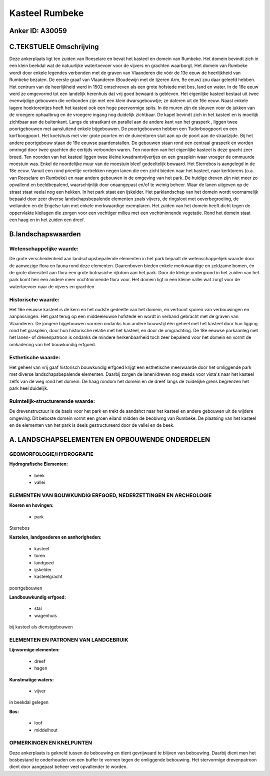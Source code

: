 Kasteel Rumbeke
===============

Anker ID: A30059
----------------



C.TEKSTUELE Omschrijving
------------------------

Deze ankerplaats ligt ten zuiden van Roeselare en bevat het kasteel en
domein van Rumbeke. Het domein bevindt zich in een klein beekdal wat de
natuurlijke watertoevoer voor de vijvers en grachten waarborgt. Het
domein van Rumbeke wordt door enkele legendes verbonden met de graven
van Vlaanderen die vóór de 13e eeuw de heerlijkheid van Rumbeke bezaten.
De eerste graaf van Vlaanderen (Boudewijn met de Ijzeren Arm, 9e eeuw)
zou daar geleefd hebben. Het centrum van de heerlijkheid werd in 1502
omschreven als een grote hofstede met bos, land en water. In de 16e eeuw
werd ze omgevormd tot een landelijk herenhuis dat vrij goed bewaard is
gebleven. Het eigenlijke kasteel bestaat uit twee evenwijdige gebouwen
die verbonden zijn met een klein dwarsgebouwtje; ze dateren uit de 16e
eeuw. Naast enkele lagere hoektorentjes heeft het kasteel ook een hoge
peervormige spits. In de muren zijn de sleuven voor de jukken van de
vroegere ophaalbrug en de vroegere ingang nog duidelijk zichtbaar. De
kapel bevindt zich in het kasteel en is moeilijk zichtbaar aan de
buitenkant. Langs de straatkant en parallel aan de andere kant van het
grasperk , liggen twee poortgebouwen met aansluitend enkele bijgebouwen.
De poortgebouwen hebben een Tudorboogpoort en een korfboogpoort. Het
koetshuis met vier grote poorten en de duiventoren sluit aan op de poort
aan de straatzijde. Bij het andere poortgebouw staan de 19e eeuwse
paardenstallen. De gebouwen staan rond een centraal grasperk en worden
omringd door twee grachten die eertijds verbonden waren. Ten noorden van
het eigenlijke kasteel is deze gracht zeer breed. Ten noorden van het
kasteel liggen twee kleine kwadrantvijvertjes en een grasplein waar
vroeger de ommuurde moestuin was. Enkel de noordelijke muur van de
moestuin bleef gedeeltelijk bewaard. Het Sterrebos is aangelegd in de
18e eeuw. Vanuit een rond prieeltje vertrekken negen lanen die een zicht
bieden naar het kasteel, naar kerktorens (o.a. van Roeselare en Rumbeke)
en naar andere gebouwen in de omgeving van het park. De huidige dreven
zijn niet meer zo opvallend en beeldbepalend, waarschijnlijk door
onaangepast en/of te weinig beheer. Waar de lanen uitgeven op de straat
staat veelal nog een hekken. In het park staat een ijskelder. Het
parklandschap van het domein wordt voornamelijk bepaald door zeer
diverse landschapsbepalende elementen zoals vijvers, de ringsloot met
oeverbegroeiing, de weilanden en de Engelse tuin met enkele merkwaardige
exemplaren. Het zuiden van het domein heeft dicht tegen de oppervlakte
kleilagen die zorgen voor een vochtiger milieu met een vochtminnende
vegetatie. Rond het domein staat een haag en in het zuiden een dreef.



B.landschapswaarden
-------------------


Wetenschappelijke waarde:
~~~~~~~~~~~~~~~~~~~~~~~~~

De grote verscheidenheid aan landschapsbepalende elementen in het
park bepaalt de wetenschappelijek waarde door de aanwezige flora en
fauna rond deze elementen. Daarenboven bieden enkele merkwaardige en
zeldzame bomen, én de grote diversiteit aan flora een grote botnasiche
rijkdom aan het park. Door de kleiige ondergrond in het zuiden van het
park komt heir een andere meer vochtminnende flora voor. Het domein ligt
in een kleine vallei wat zorgt voor de watertoevoer naar de vijvers en
grachten.

Historische waarde:
~~~~~~~~~~~~~~~~~~~


Het 16e eeuwse kasteel is de kern en het oudste gedeelte van het
domein, en vertoont sporen van verbouwingen en aanpassingen. Het gaat
terug op een middeeleuwse hofstede en wordt in verband gebracht met de
graven van Vlaanderen. De jongere bijgebouwen vormen ondanks hun andere
bouwstijl één geheel met het kasteel door hun ligging rond het
grasplein, door hun historische relatie met het kasteel, en door de
omgrachting. De 18e eeuwse parkaanleg met het lanen- of drevenpatroon is
ondanks de mindere herkenbaarheid toch zeer bepalend voor het domein en
vormt de omkadering van het bouwkundig erfgoed.

Esthetische waarde:
~~~~~~~~~~~~~~~~~~~

Het geheel van vrij gaaf historisch bouwkundig
erfgoed krijgt een esthetische meerwaarde door het omliggende park met
diverse landschapsbepalende elementen. Daarbij zorgen de lanen/dreven
nog steeds voor vista's naar het kasteel zelfs van de weg rond het
domein. De haag rondom het domein en de dreef langs de zuidelijke grens
begrenzen het park heel duidelijk.


Ruimtelijk-structurerende waarde:
~~~~~~~~~~~~~~~~~~~~~~~~~~~~~~~~~

De drevenstructuur is de basis voor het park en trekt de aandahct
naar het kasteel en andere gebouwen uit de wijdere omgeving. Dit beboste
domein vormt een groen eiland midden de beobiwng van Rumbeke. De
plaatsing van het kasteel en de elementen van het park is deels
gestructureerd door de vallei en de beek.



A. LANDSCHAPSELEMENTEN EN OPBOUWENDE ONDERDELEN
-----------------------------------------------



GEOMORFOLOGIE/HYDROGRAFIE
~~~~~~~~~~~~~~~~~~~~~~~~~

**Hydrografische Elementen:**

 * beek
 * vallei



ELEMENTEN VAN BOUWKUNDIG ERFGOED, NEDERZETTINGEN EN ARCHEOLOGIE
~~~~~~~~~~~~~~~~~~~~~~~~~~~~~~~~~~~~~~~~~~~~~~~~~~~~~~~~~~~~~~~

**Koeren en hovingen:**

 * park


Sterrebos

**Kastelen, landgoederen en aanhorigheden:**

 * kasteel
 * toren
 * landgoed
 * ijskelder
 * kasteelgracht


poortgebouwen

**Landbouwkundig erfgoed:**

 * stal
 * wagenhuis


bij kasteel als dienstgebouwen


ELEMENTEN EN PATRONEN VAN LANDGEBRUIK
~~~~~~~~~~~~~~~~~~~~~~~~~~~~~~~~~~~~~

**Lijnvormige elementen:**

 * dreef
 * hagen

**Kunstmatige waters:**

 * vijver


in beekdal gelegen

**Bos:**

 * loof
 * middelhout



OPMERKINGEN EN KNELPUNTEN
~~~~~~~~~~~~~~~~~~~~~~~~~

Deze ankerplaats is gekneld tussen de bebouwing en dient gevrijwaard te
blijven van bebouwing. Daarbij dient men het bosbestand te onderhouden
om een buffer te vormen tegen de omliggende bebouwing. Het stervormige
drevenpatroon dient door aangepast beheer veel opvallender te worden.
